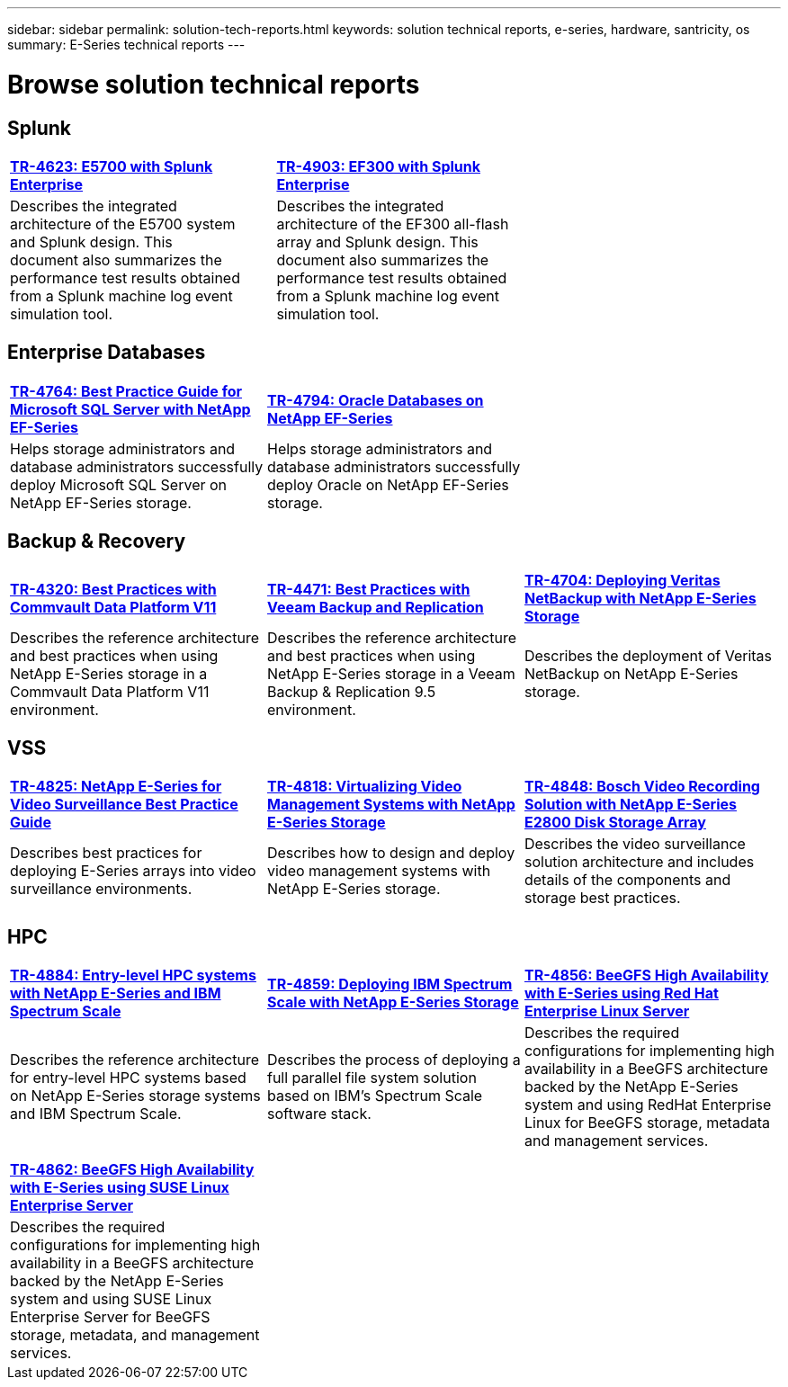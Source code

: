 ---
sidebar: sidebar
permalink: solution-tech-reports.html
keywords: solution technical reports, e-series, hardware, santricity, os
summary: E-Series technical reports
---

= Browse solution technical reports


== Splunk

[grid="none", frame="none", cols="9,1,9,1,9",]
|===
|https://www.netapp.com/pdf.html?item=/media/16851-tr-4623pdf.pdf[*TR-4623: E5700 with Splunk Enterprise*^] |
|https://www.netapp.com/media/57104-tr-4903.pdf[*TR-4903: EF300 with Splunk Enterprise*^] | |
|Describes the integrated architecture of the E5700 system and Splunk design. This document also summarizes the performance test results obtained from a Splunk machine log event simulation tool. | |Describes the integrated architecture of the EF300 all-flash array and Splunk design. This document also summarizes the performance test results obtained from a Splunk machine log event simulation tool.| |
|===


== Enterprise Databases

[%rotate, grid="none", frame="none", cols="9,9,9"]
|===
|https://www.netapp.com/pdf.html?item=/media/17086-tr4764pdf.pdf[*TR-4764: Best Practice Guide for Microsoft SQL Server with NetApp EF-Series*^]
|https://www.netapp.com/pdf.html?item=/media/17248-tr4794pdf.pdf[*TR-4794: Oracle Databases on NetApp EF-Series*^] |
|Helps storage administrators and database administrators successfully deploy Microsoft SQL Server on NetApp EF-Series storage. |Helps storage administrators and database administrators
successfully deploy Oracle on NetApp EF-Series storage. |
|===

== Backup & Recovery

[%rotate, grid="none", frame="none", cols="9,9,9",]
|===
|https://www.netapp.com/pdf.html?item=/media/17042-tr4320pdf.pdf[*TR-4320: Best Practices with Commvault Data Platform V11*^]
|https://www.netapp.com/pdf.html?item=/media/17159-tr4471pdf.pdf[*TR-4471: Best Practices with Veeam Backup and Replication*^]
|https://www.netapp.com/pdf.html?item=/media/16433-tr-4704pdf.pdf[*TR-4704: Deploying Veritas NetBackup with NetApp E-Series Storage*^]
|Describes the reference architecture and best practices when using
NetApp E-Series storage in a Commvault Data Platform V11 environment. |Describes the reference architecture and best practices when using NetApp
E-Series storage in a Veeam Backup & Replication 9.5 environment. |Describes the deployment of Veritas NetBackup on NetApp E-Series storage.
|===

== VSS

[%rotate, grid="none", frame="none", cols="9,9,9",]
|===
|https://www.netapp.com/pdf.html?item=/media/17200-tr4825pdf.pdf[*TR-4825: NetApp E-Series for Video Surveillance Best Practice Guide*^]
|https://www.netapp.com/pdf.html?item=/media/6143-tr4818pdf.pdf[*TR-4818: Virtualizing Video Management Systems with NetApp E-Series Storage*^]
|https://www.netapp.com/pdf.html?item=/media/19400-tr-4848.pdf[*TR-4848: Bosch Video Recording Solution with NetApp E-Series E2800 Disk Storage Array*^]
|Describes best practices for deploying E-Series arrays into video
surveillance environments. |Describes how to design and deploy video management systems with NetApp E-Series storage. |Describes the
video surveillance solution architecture and includes details of the components and storage best practices.
|===

== HPC

[%rotate, grid="none", frame="none", cols="9,9,9",]
|===
|https://www.netapp.com/pdf.html?item=/media/31665-tr-4884.pdf[*TR-4884: Entry-level HPC systems with NetApp E-Series and IBM Spectrum Scale*^]
|https://www.netapp.com/pdf.html?item=/media/22029-tr-4859.pdf[*TR-4859: Deploying IBM Spectrum Scale with NetApp E-Series Storage*^]
|https://www.netapp.com/pdf.html?item=/media/19407-tr-4856-deploy.pdf[*TR-4856: BeeGFS High Availability with E-Series using Red Hat Enterprise Linux Server*^]
|Describes the reference architecture for entry-level HPC systems based on NetApp E-Series storage systems and IBM Spectrum Scale. |Describes the process of deploying a full parallel file system solution based on IBM’s Spectrum Scale software stack. |Describes  the required configurations for implementing high availability in a BeeGFS architecture backed by the NetApp E-Series system and using RedHat Enterprise Linux for BeeGFS storage, metadata and management services.

| | |

| | |

|https://www.netapp.com/pdf.html?item=/media/19431-tr-4862.pdf[*TR-4862: BeeGFS High Availability with E-Series using SUSE Linux Enterprise Server*^] | |

|Describes the required configurations for implementing high availability in a
BeeGFS architecture backed by the NetApp E-Series system and using SUSE Linux
Enterprise Server for BeeGFS storage, metadata, and management services. | |
|===
